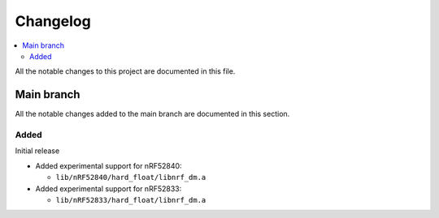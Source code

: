 .. _nrf_dm_changelog:

Changelog
#########

.. contents::
   :local:
   :depth: 2

All the notable changes to this project are documented in this file.

Main branch
***********

All the notable changes added to the main branch are documented in this section.

Added
=====

Initial release

* Added experimental support for nRF52840:

  * ``lib/nRF52840/hard_float/libnrf_dm.a``

* Added experimental support for nRF52833:

  * ``lib/nRF52833/hard_float/libnrf_dm.a``
